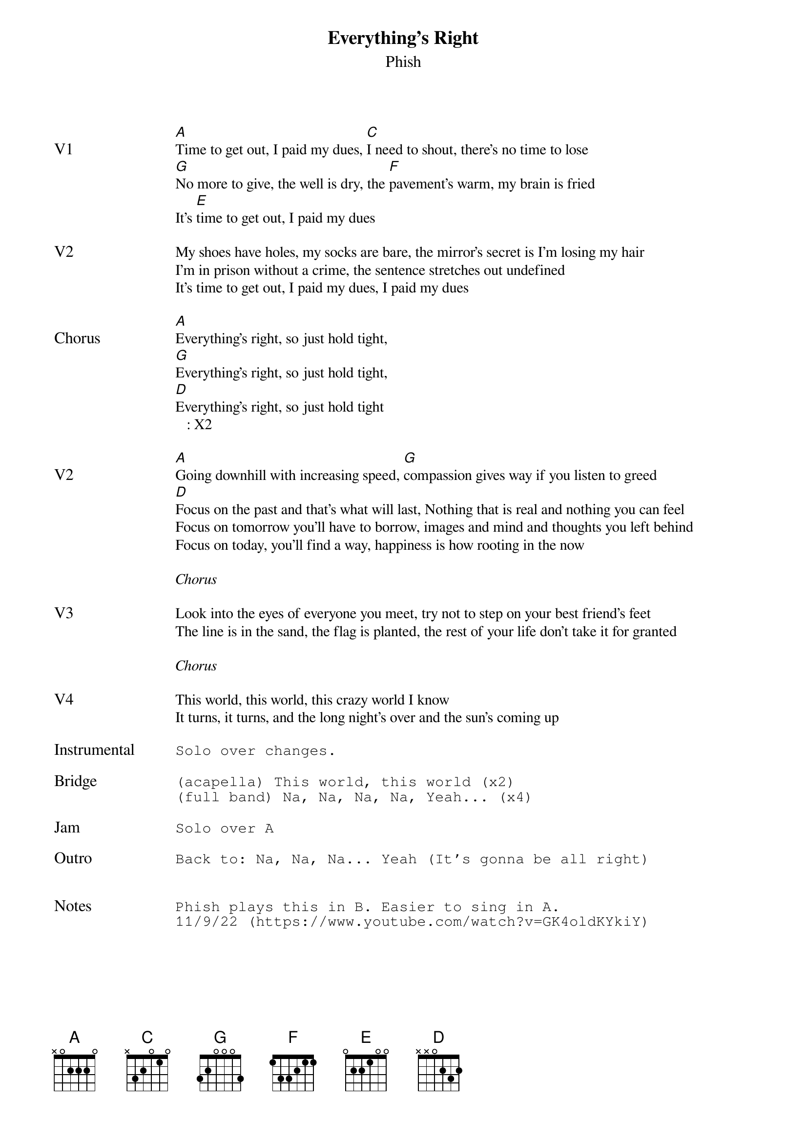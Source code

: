 {t:Everything's Right}
{st:Phish}
{key: A}
{tempo: 145}

{textsize: 11}
{tabsize: 11}

{sov: V1}
[A]Time to get out, I paid my dues, [C]I need to shout, there's no time to lose
[G]No more to give, the well is dry, the [F]pavement's warm, my brain is fried
It's [E]time to get out, I paid my dues
{eov}

{sov: V2}
My shoes have holes, my socks are bare, the mirror's secret is I'm losing my hair
I'm in prison without a crime, the sentence stretches out undefined
It's time to get out, I paid my dues, I paid my dues
{eov}

{sov: Chorus}
[A]Everything's right, so just hold tight,
[G]Everything's right, so just hold tight,
[D]Everything's right, so just hold tight
   : X2
{eov}

{sov: V2}
[A]Going downhill with increasing speed, [G]compassion gives way if you listen to greed
[D]Focus on the past and that's what will last, Nothing that is real and nothing you can feel
Focus on tomorrow you'll have to borrow, images and mind and thoughts you left behind
Focus on today, you'll find a way, happiness is how rooting in the now
{eov}

<i>Chorus</i>

{sov: V3}
Look into the eyes of everyone you meet, try not to step on your best friend's feet
The line is in the sand, the flag is planted, the rest of your life don't take it for granted
{eov}

<i>Chorus</i>

{sov: V4}
This world, this world, this crazy world I know
It turns, it turns, and the long night's over and the sun's coming up
{eov}

{sot: Instrumental <span>     </span>}
Solo over changes.
{eot}

{sot: Bridge}
(acapella) This world, this world (x2)
(full band) Na, Na, Na, Na, Yeah... (x4)
{eot}

{sot: Jam}
Solo over A
{eot}

{sot: Outro}
Back to: Na, Na, Na... Yeah (It's gonna be all right)
{eot}


{sot: Notes}
Phish plays this in B. Easier to sing in A.
11/9/22 (https://www.youtube.com/watch?v=GK4oldKYkiY)
{eot}
